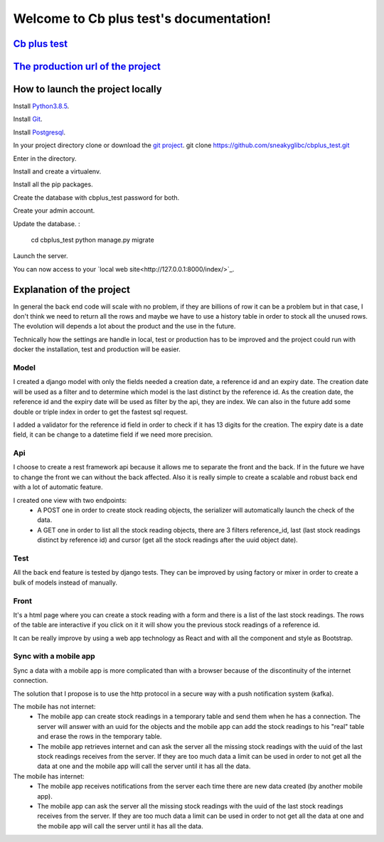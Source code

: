 Welcome to Cb plus test's documentation!
----------------------------------------


`Cb plus test <test.pdf>`_
==========================


`The production url of the project <https://cbplustest.herokuapp.com/index/>`_
==============================================================================


How to launch the project locally
=================================

Install `Python3.8.5 <https://docs.python-guide.org>`_.

Install `Git <https://git-scm.com/book/en/v2/Getting-Started-Installing-Git>`_.

Install `Postgresql <https://www.postgresqltutorial.com/postgresql-getting-started/>`_.

In your project directory clone or download the `git project <https://github.com/sneakyglibc/cbplus_test>`_.
git clone https://github.com/sneakyglibc/cbplus_test.git
::

Enter in the directory.

.. code::
  cd cbplus_test

Install and create a virtualenv.

.. code::
    pip install virtualenv
    virtualenv .env --python=python3.8

Install all the pip packages.

.. code::
  source .env/bin/activate
  pip install -r cbplus_test/requirements.txt

Create the database with cbplus_test password for both.

.. code::
  createuser -s -W cbplus_test
  createdb -W --owner=cbplus_test cbplus_test

Create your admin account.

.. code::
  python manage.py createsuperuser

Update the database.
:
  cd cbplus_test
  python manage.py migrate

Launch the server.

.. code::
  python manage.py runserver

You can now access to your `local web site<http://127.0.0.1:8000/index/>`_.


Explanation of the project
==========================

In general the back end code will scale with no problem, if they are billions of row it can be a problem but in that case, I
don't think we need to return all the rows and maybe we have to use a history table in order to stock all the unused
rows. The evolution will depends a lot about the product and the use in the future.

Technically how the settings are handle in local, test or production has to be improved and the project could run with
docker the installation, test and production will be easier.

Model
*****

I created a django model with only the fields needed a creation date, a reference id and an expiry date.
The creation date will be used as a filter and to determine which model is the last distinct by the reference id.
As the creation date, the reference id and the expiry date will be used as filter by the api, they are index.
We can also in the future add some double or triple index in order to get the fastest sql request.

I added a validator for the reference id field in order to check if it has 13 digits for the creation.
The expiry date is a date field, it can be change to a datetime field if we need more precision.

Api
***

I choose to create a rest framework api because it allows me to separate the front and the back. If in the future we
have to change the front we can without the back affected. Also it is really simple to create a scalable and robust
back end with a lot of automatic feature.

I created one view with two endpoints:
    - A POST one in order to create stock reading objects, the serializer will automatically launch the check of the data.
    - A GET one in order to list all the stock reading objects, there are 3 filters reference_id, last (last stock readings distinct by reference id) and cursor (get all the stock readings after the uuid object date).

Test
****

All the back end feature is tested by django tests. They can be improved by using factory or mixer in order to create
a bulk of models instead of manually.

Front
*****

It's a html page where you can create a stock reading with a form and there is a list of the last stock readings.
The rows of the table are interactive if you click on it it will show you the previous stock readings of a reference id.

It can be really improve by using a web app technology as React and with all the component and style as Bootstrap.

Sync with a mobile app
**********************

Sync a data with a mobile app is more complicated than with a browser because of the discontinuity of the internet
connection.

The solution that I propose is to use the http protocol in a secure way with a push notification system (kafka).

The mobile has not internet:
    - The mobile app can create stock readings in a temporary table and send them when he has a connection. The server will answer with an uuid for the objects and the mobile app can add the stock readings to his "real" table and erase the rows in the temporary table.
    - The mobile app retrieves internet and can ask the server all the missing stock readings with the uuid of the last stock readings receives from the server. If they are too much data a limit can be used in order to not get all the data at one and the mobile app will call the server until it has all the data.

The mobile has internet:
    - The mobile app receives notifications from the server each time there are new data created (by another mobile app).
    - The mobile app can ask the server all the missing stock readings with the uuid of the last stock readings receives from the server. If they are too much data a limit can be used in order to not get all the data at one and the mobile app will call the server until it has all the data.
